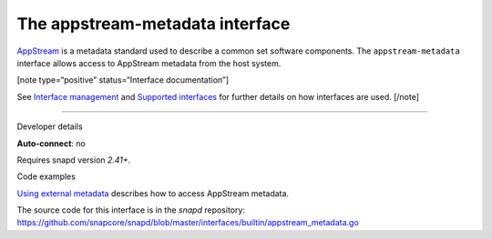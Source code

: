 .. 13050.md

.. \_the-appstream-metadata-interface:

The appstream-metadata interface
================================

`AppStream <https://www.freedesktop.org/software/appstream/docs/>`__ is a metadata standard used to describe a common set software components. The ``appstream-metadata`` interface allows access to AppStream metadata from the host system.

[note type=“positive” status=“Interface documentation”]

See `Interface management <interface-management.md>`__ and `Supported interfaces <supported-interfaces.md>`__ for further details on how interfaces are used. [/note]

--------------

.. raw:: html

   <h2 id="the-appstream-metadata-interface-heading--dev-details">

Developer details

.. raw:: html

   </h2>

**Auto-connect**: no

Requires snapd version *2.41+*.

.. raw:: html

   <h3 id="the-appstream-metadata-interface-heading-code">

Code examples

.. raw:: html

   </h3>

`Using external metadata <using-external-metadata.md>`__ describes how to access AppStream metadata.

The source code for this interface is in the *snapd* repository: https://github.com/snapcore/snapd/blob/master/interfaces/builtin/appstream_metadata.go
